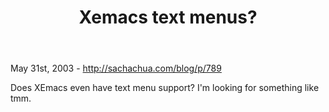 #+TITLE: Xemacs text menus?

May 31st, 2003 -
[[http://sachachua.com/blog/p/789][http://sachachua.com/blog/p/789]]

Does XEmacs even have text menu support? I'm looking for something like
tmm.
